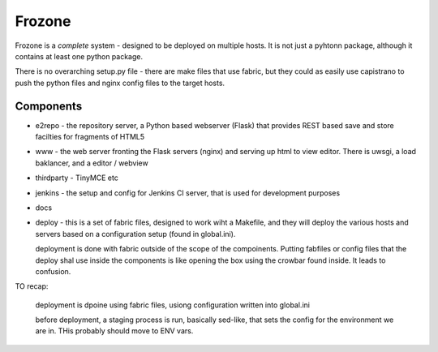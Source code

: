 =======
Frozone
=======


Frozone is a *complete* system - designed to be deployed on multiple hosts.
It is not just a pyhtonn package, although it contains at least one python package.

There is no overarching setup.py file - there are make files that use fabric, but they could as easily use capistrano to push the python files and nginx config files to the target hosts.

Components
==========

* e2repo - the repository server, a Python based webserver (Flask) that provides REST based save and store facilties for fragments of HTML5

* www - the web server fronting the Flask servers (nginx) and serving up html to view editor.  There is uwsgi, a load baklancer, and a editor / webview

* thirdparty - TinyMCE etc

* jenkins - the setup and config for Jenkins CI server, that is used for development purposes

* docs

* deploy - this is a set of fabric files, designed to work wiht a Makefile, and 
  they will deploy the various hosts and servers based on a configuration setup (found in
  global.ini).  

  deployment is done with fabric outside of the scope of the compoinents.  Putting fabfiles or config files that the deploy shal use inside the components is like opening the box using the crowbar found inside.  It leads to confusion.

  

TO recap:

  deployment is dpoine using fabric files, usiong configuration written into global.ini

  before deployment, a staging process is run, basically sed-like, that sets the config for the environment we are in.  THis probably should move to ENV vars.







